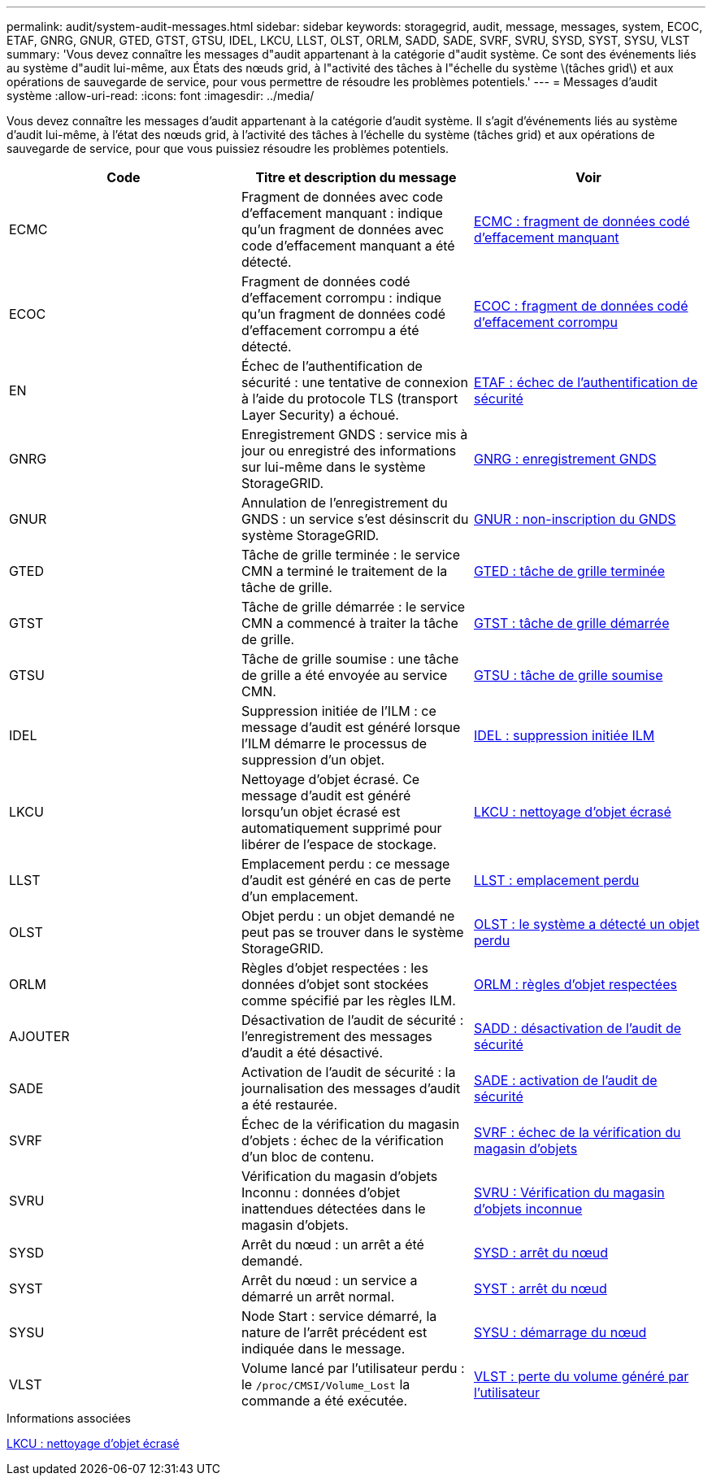 ---
permalink: audit/system-audit-messages.html 
sidebar: sidebar 
keywords: storagegrid, audit, message, messages, system, ECOC, ETAF, GNRG, GNUR, GTED, GTST, GTSU, IDEL, LKCU, LLST, OLST, ORLM, SADD, SADE, SVRF, SVRU, SYSD, SYST, SYSU, VLST 
summary: 'Vous devez connaître les messages d"audit appartenant à la catégorie d"audit système. Ce sont des événements liés au système d"audit lui-même, aux États des nœuds grid, à l"activité des tâches à l"échelle du système \(tâches grid\) et aux opérations de sauvegarde de service, pour vous permettre de résoudre les problèmes potentiels.' 
---
= Messages d'audit système
:allow-uri-read: 
:icons: font
:imagesdir: ../media/


[role="lead"]
Vous devez connaître les messages d'audit appartenant à la catégorie d'audit système. Il s'agit d'événements liés au système d'audit lui-même, à l'état des nœuds grid, à l'activité des tâches à l'échelle du système (tâches grid) et aux opérations de sauvegarde de service, pour que vous puissiez résoudre les problèmes potentiels.

|===
| Code | Titre et description du message | Voir 


 a| 
ECMC
 a| 
Fragment de données avec code d'effacement manquant : indique qu'un fragment de données avec code d'effacement manquant a été détecté.
 a| 
xref:ecmc-missing-erasure-coded-data-fragment.adoc[ECMC : fragment de données codé d'effacement manquant]



 a| 
ECOC
 a| 
Fragment de données codé d'effacement corrompu : indique qu'un fragment de données codé d'effacement corrompu a été détecté.
 a| 
xref:ecoc-corrupt-erasure-coded-data-fragment.adoc[ECOC : fragment de données codé d'effacement corrompu]



 a| 
EN
 a| 
Échec de l'authentification de sécurité : une tentative de connexion à l'aide du protocole TLS (transport Layer Security) a échoué.
 a| 
xref:etaf-security-authentication-failed.adoc[ETAF : échec de l'authentification de sécurité]



 a| 
GNRG
 a| 
Enregistrement GNDS : service mis à jour ou enregistré des informations sur lui-même dans le système StorageGRID.
 a| 
xref:gnrg-gnds-registration.adoc[GNRG : enregistrement GNDS]



 a| 
GNUR
 a| 
Annulation de l'enregistrement du GNDS : un service s'est désinscrit du système StorageGRID.
 a| 
xref:gnur-gnds-unregistration.adoc[GNUR : non-inscription du GNDS]



 a| 
GTED
 a| 
Tâche de grille terminée : le service CMN a terminé le traitement de la tâche de grille.
 a| 
xref:gted-grid-task-ended.adoc[GTED : tâche de grille terminée]



 a| 
GTST
 a| 
Tâche de grille démarrée : le service CMN a commencé à traiter la tâche de grille.
 a| 
xref:gtst-grid-task-started.adoc[GTST : tâche de grille démarrée]



 a| 
GTSU
 a| 
Tâche de grille soumise : une tâche de grille a été envoyée au service CMN.
 a| 
xref:gtsu-grid-task-submitted.adoc[GTSU : tâche de grille soumise]



 a| 
IDEL
 a| 
Suppression initiée de l'ILM : ce message d'audit est généré lorsque l'ILM démarre le processus de suppression d'un objet.
 a| 
xref:idel-ilm-initiated-delete.adoc[IDEL : suppression initiée ILM]



 a| 
LKCU
 a| 
Nettoyage d'objet écrasé. Ce message d'audit est généré lorsqu'un objet écrasé est automatiquement supprimé pour libérer de l'espace de stockage.
 a| 
xref:lkcu-overwritten-object-cleanup.adoc[LKCU : nettoyage d'objet écrasé]



 a| 
LLST
 a| 
Emplacement perdu : ce message d'audit est généré en cas de perte d'un emplacement.
 a| 
xref:llst-location-lost.adoc[LLST : emplacement perdu]



 a| 
OLST
 a| 
Objet perdu : un objet demandé ne peut pas se trouver dans le système StorageGRID.
 a| 
xref:olst-system-detected-lost-object.adoc[OLST : le système a détecté un objet perdu]



 a| 
ORLM
 a| 
Règles d'objet respectées : les données d'objet sont stockées comme spécifié par les règles ILM.
 a| 
xref:orlm-object-rules-met.adoc[ORLM : règles d'objet respectées]



 a| 
AJOUTER
 a| 
Désactivation de l'audit de sécurité : l'enregistrement des messages d'audit a été désactivé.
 a| 
xref:sadd-security-audit-disable.adoc[SADD : désactivation de l'audit de sécurité]



 a| 
SADE
 a| 
Activation de l'audit de sécurité : la journalisation des messages d'audit a été restaurée.
 a| 
xref:sade-security-audit-enable.adoc[SADE : activation de l'audit de sécurité]



 a| 
SVRF
 a| 
Échec de la vérification du magasin d'objets : échec de la vérification d'un bloc de contenu.
 a| 
xref:svrf-object-store-verify-fail.adoc[SVRF : échec de la vérification du magasin d'objets]



 a| 
SVRU
 a| 
Vérification du magasin d'objets Inconnu : données d'objet inattendues détectées dans le magasin d'objets.
 a| 
xref:svru-object-store-verify-unknown.adoc[SVRU : Vérification du magasin d'objets inconnue]



 a| 
SYSD
 a| 
Arrêt du nœud : un arrêt a été demandé.
 a| 
xref:sysd-node-stop.adoc[SYSD : arrêt du nœud]



 a| 
SYST
 a| 
Arrêt du nœud : un service a démarré un arrêt normal.
 a| 
xref:syst-node-stopping.adoc[SYST : arrêt du nœud]



 a| 
SYSU
 a| 
Node Start : service démarré, la nature de l'arrêt précédent est indiquée dans le message.
 a| 
xref:sysu-node-start.adoc[SYSU : démarrage du nœud]



 a| 
VLST
 a| 
Volume lancé par l'utilisateur perdu : le `/proc/CMSI/Volume_Lost` la commande a été exécutée.
 a| 
xref:vlst-user-initiated-volume-lost.adoc[VLST : perte du volume généré par l'utilisateur]

|===
.Informations associées
xref:lkcu-overwritten-object-cleanup.adoc[LKCU : nettoyage d'objet écrasé]
